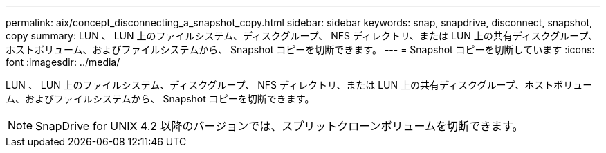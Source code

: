 ---
permalink: aix/concept_disconnecting_a_snapshot_copy.html 
sidebar: sidebar 
keywords: snap, snapdrive, disconnect, snapshot, copy 
summary: LUN 、 LUN 上のファイルシステム、ディスクグループ、 NFS ディレクトリ、または LUN 上の共有ディスクグループ、ホストボリューム、およびファイルシステムから、 Snapshot コピーを切断できます。 
---
= Snapshot コピーを切断しています
:icons: font
:imagesdir: ../media/


[role="lead"]
LUN 、 LUN 上のファイルシステム、ディスクグループ、 NFS ディレクトリ、または LUN 上の共有ディスクグループ、ホストボリューム、およびファイルシステムから、 Snapshot コピーを切断できます。


NOTE: SnapDrive for UNIX 4.2 以降のバージョンでは、スプリットクローンボリュームを切断できます。
